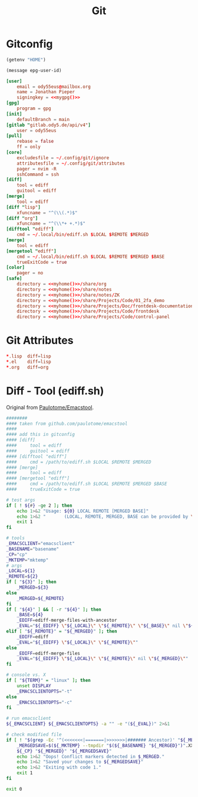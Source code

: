 #+title: Git

* Gitconfig
#+name: myhome
#+begin_src emacs-lisp
(getenv "HOME")
#+end_src

#+name: mygpg
#+begin_src emacs-lisp
(message epg-user-id)
#+end_src

#+begin_src conf :tangle .config/git/config :noweb yes
[user]
	email = ody55eus@mailbox.org
	name = Jonathan Pieper
	signingkey = <<mygpg()>>
[gpg]
	program = gpg
[init]
	defaultBranch = main
[gitlab "gitlab.ody5.de/api/v4"]
	user = ody55eus
[pull]
	rebase = false
	ff = only
[core]
	excludesfile = ~/.config/git/ignore
	attributesfile = ~/.config/git/attributes
	pager = nvim -R
	sshCommand = ssh
[diff]
	tool = ediff
	guitool = ediff
[merge]
	tool = ediff
[diff "lisp"]
	xfuncname = "^(\\(.*)$"
[diff "org"]
	xfuncname = "^(\\*+ +.*)$"
[difftool "ediff"]
    cmd = ~/.local/bin/ediff.sh $LOCAL $REMOTE $MERGED
[merge]
    tool = ediff
[mergetool "ediff"]
    cmd = ~/.local/bin/ediff.sh $LOCAL $REMOTE $MERGED $BASE
    trueExitCode = true
[color]
	pager = no
[safe]
	directory = <<myhome()>>/share/org
	directory = <<myhome()>>/share/notes
	directory = <<myhome()>>/share/notes/ZK
	directory = <<myhome()>>/share/Projects/Code/01_2fa_demo
	directory = <<myhome()>>/share/Projects/Doc/frontdesk-documentation
	directory = <<myhome()>>/share/Projects/Code/frontdesk
	directory = <<myhome()>>/share/Projects/Code/control-panel
#+end_src

* Git Attributes
#+begin_src conf :tangle .config/git/attributes
*.lisp	diff=lisp
*.el	diff=lisp
*.org	diff=org
#+end_src
* Diff - Tool (ediff.sh)
:SOURCE:
Original from [[https://github.com/paulotome/emacstool][Paulotome/Emacstool]].
:END:
#+begin_src sh :tangle .local/bin/ediff.sh :shebang #!/bin/sh
########
#### taken from github.com/paulotome/emacstool
####
#### add this in gitconfig
#### [diff]
####     tool = ediff
####     guitool = ediff
#### [difftool "ediff"]
####     cmd = /path/to/ediff.sh $LOCAL $REMOTE $MERGED
#### [merge]
####     tool = ediff
#### [mergetool "ediff"]
####     cmd = /path/to/ediff.sh $LOCAL $REMOTE $MERGED $BASE
####     trueExitCode = true

# test args
if [ ! ${#} -ge 2 ]; then
    echo 1>&2 "Usage: ${0} LOCAL REMOTE [MERGED BASE]"
    echo 1>&2 "       (LOCAL, REMOTE, MERGED, BASE can be provided by \`git mergetool'.)"
    exit 1
fi

# tools
_EMACSCLIENT="emacsclient"
_BASENAME="basename"
_CP="cp"
_MKTEMP="mktemp"
# args
_LOCAL=${1}
_REMOTE=${2}
if [ "${3}" ]; then
    _MERGED=${3}
else
    _MERGED=${_REMOTE}
fi
if [ "${4}" ] && [ -r "${4}" ]; then
    _BASE=${4}
    _EDIFF=ediff-merge-files-with-ancestor
    _EVAL="${_EDIFF} \"${_LOCAL}\" \"${_REMOTE}\" \"${_BASE}\" nil \"${_MERGED}\""
elif [ "${_REMOTE}" = "${_MERGED}" ]; then
    _EDIFF=ediff
    _EVAL="${_EDIFF} \"${_LOCAL}\" \"${_REMOTE}\""
else
    _EDIFF=ediff-merge-files
    _EVAL="${_EDIFF} \"${_LOCAL}\" \"${_REMOTE}\" nil \"${_MERGED}\""
fi

# console vs. X
if [ "${TERM}" = "linux" ]; then
    unset DISPLAY
    _EMACSCLIENTOPTS="-t"
else
    _EMACSCLIENTOPTS="-c"
fi

# run emacsclient
${_EMACSCLIENT} ${_EMACSCLIENTOPTS} -a "" -e "(${_EVAL})" 2>&1

# check modified file
if [ ! "$(grep -Ec '^(<<<<<<<|=======|>>>>>>>|####### Ancestor)' "${_MERGED}")" = 0 ]; then
    _MERGEDSAVE=$(${_MKTEMP} --tmpdir "$(${_BASENAME} "${_MERGED}")".XXXXXXXXXX)
    ${_CP} "${_MERGED}" "${_MERGEDSAVE}"
    echo 1>&2 "Oops! Conflict markers detected in $_MERGED."
    echo 1>&2 "Saved your changes to ${_MERGEDSAVE}"
    echo 1>&2 "Exiting with code 1."
    exit 1
fi

exit 0
#+end_src
